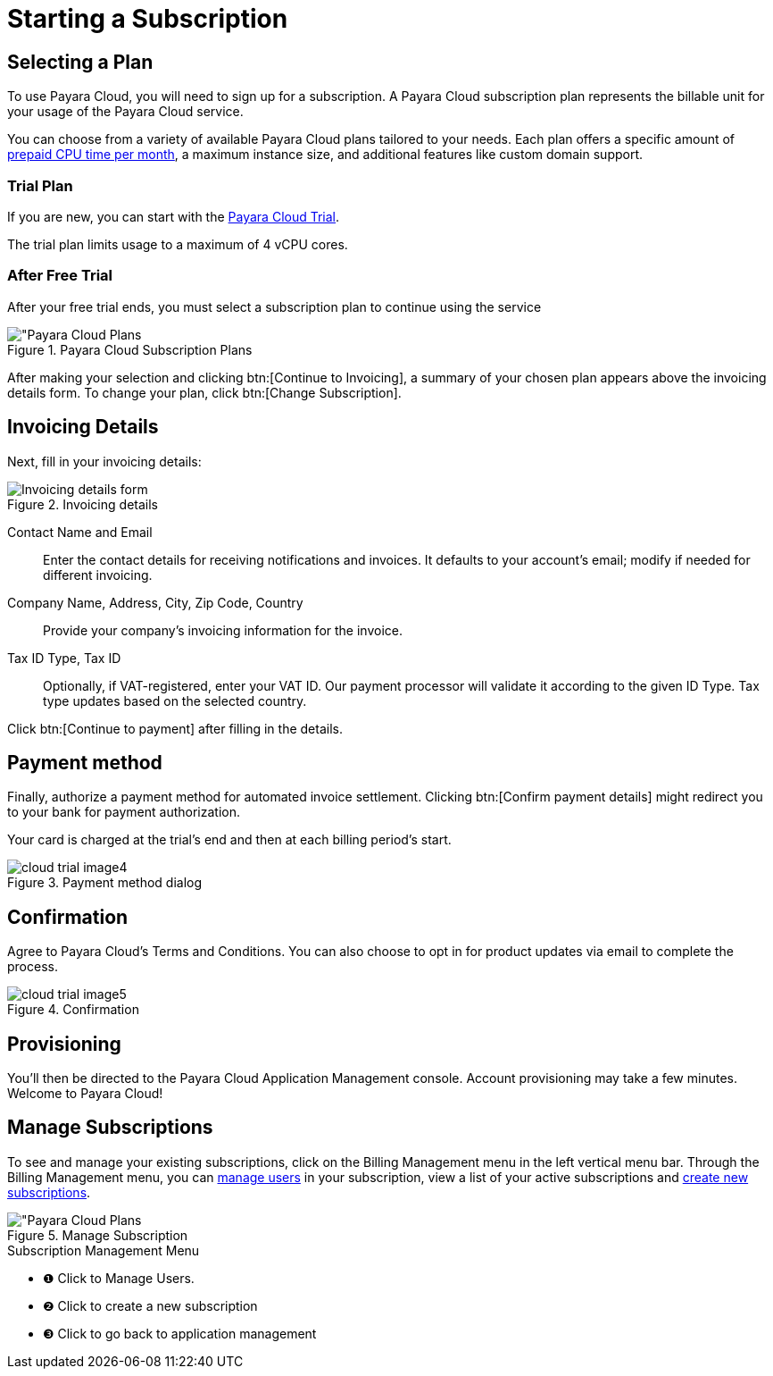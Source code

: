 = Starting a Subscription

== Selecting a Plan

To use Payara Cloud, you will need to sign up for a subscription.
A Payara Cloud subscription plan represents the billable unit for your usage of the Payara Cloud service.

You can choose from a variety of available Payara Cloud plans tailored to your needs.
Each plan offers a specific amount of xref:billing/signup/overview.adoc#_consumption_measurement[prepaid CPU time per month], a maximum instance size, and additional features like custom domain support.


=== Trial Plan

If you are new, you can start with the xref:docs:ROOT:getting-started/cloud-trial/Signup Payara Cloud.adoc[Payara Cloud Trial].

The trial plan limits usage to a maximum of 4 vCPU cores.



=== After Free Trial
After your free trial ends, you must select a subscription plan to continue using the service

.Payara Cloud Subscription Plans
image::billing/signup/billing-plan-1.png[alt="Payara Cloud Plans]

After making your selection and clicking btn:[Continue to Invoicing], a summary of your chosen plan appears above the invoicing details form.
To change your plan, click btn:[Change Subscription].




== Invoicing Details

Next, fill in your invoicing details:

.Invoicing details
image::billing/signup/cloud-trial-image3.png[alt="Invoicing details form"]

Contact Name and Email::
Enter the contact details for receiving notifications and invoices.
It defaults to your account's email; modify if needed for different invoicing.

Company Name, Address, City, Zip Code, Country::
Provide your company's invoicing information for the invoice.

Tax ID Type, Tax ID::
Optionally, if VAT-registered, enter your VAT ID.
Our payment processor will validate it according to the given ID Type.
Tax type updates based on the selected country.

Click btn:[Continue to payment] after filling in the details.


== Payment method

Finally, authorize a payment method for automated invoice settlement.
Clicking btn:[Confirm payment details] might redirect you to your bank for payment authorization.

Your card is charged at the trial's end and then at each billing period's start.

.Payment method dialog
image::billing/signup/cloud-trial-image4.png[]

== Confirmation

Agree to Payara Cloud's Terms and Conditions.
You can also choose to opt in for product updates via email to complete the process.

.Confirmation
image::billing/signup/cloud-trial-image5.png[]

== Provisioning

You'll then be directed to the Payara Cloud Application Management console.
Account provisioning may take a few minutes.
Welcome to Payara Cloud!


== Manage Subscriptions

To see and manage your existing subscriptions, click on the Billing Management menu in the left vertical menu bar.
Through the Billing Management menu, you can xref:docs:reference:billing/subscription/user-subscription.adoc[manage users] in your subscription, view a list of your active subscriptions and xref:docs:reference:billing/signup/additional.adoc[create new subscriptions].


.Manage Subscription
image::billing/signup/billing-plan-2.png[alt="Payara Cloud Plans]

.Subscription Management Menu
[checklist]
* ❶ Click to Manage Users.
* ❷ Click to create a new subscription
* ❸ Click to go back to application management

